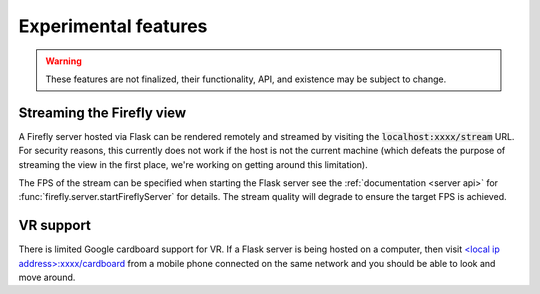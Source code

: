 .. _experimental features: 

Experimental features
=====================

.. warning:: 

    These features are not finalized, their functionality, API, and
    existence may be subject to change. 

Streaming the Firefly view
--------------------------

A Firefly server hosted via Flask can be rendered remotely and streamed
by visiting the :code:`localhost:xxxx/stream` URL. 
For security reasons, this currently does not work if the host is not the current machine 
(which defeats the purpose of streaming the view in the first place, 
we're working on getting around this limitation). 

The FPS of the stream can be specified when starting the Flask server
see the :ref:`documentation <server api>` for :func:`firefly.server.startFireflyServer`
for details.
The stream quality will degrade to ensure the target FPS  is achieved.

VR support
----------

There is limited Google cardboard support for VR. 
If a Flask server is being hosted on a computer, then visit 
`<local ip address>:xxxx/cardboard <http://localhost:xxxx/cardboard>`_ from 
a mobile phone connected on the same network and you should be 
able to look and move around. 
